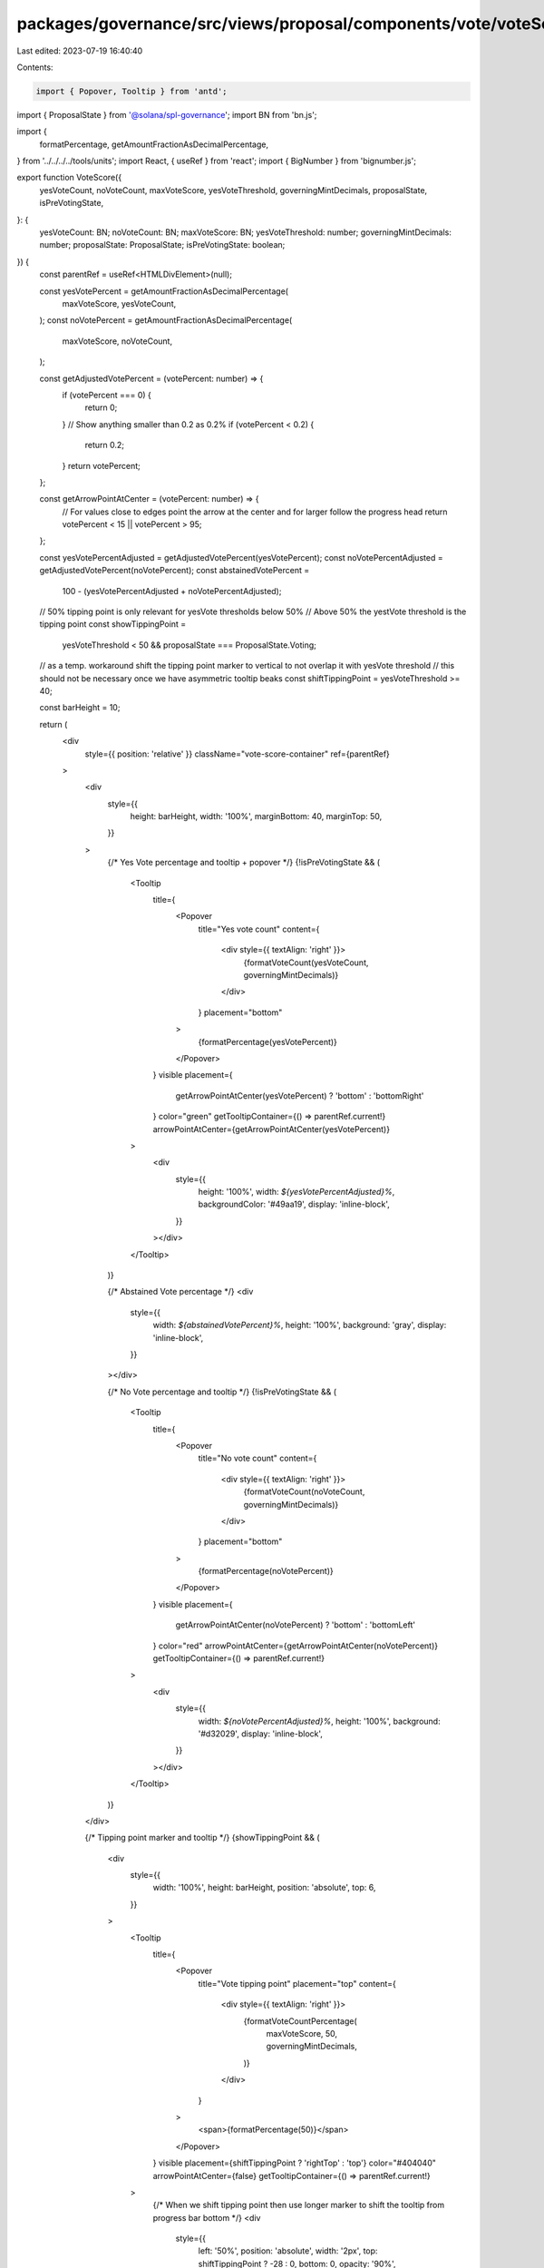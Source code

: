 packages/governance/src/views/proposal/components/vote/voteScore.tsx
====================================================================

Last edited: 2023-07-19 16:40:40

Contents:

.. code-block:: tsx

    import { Popover, Tooltip } from 'antd';

import { ProposalState } from '@solana/spl-governance';
import BN from 'bn.js';

import {
  formatPercentage,
  getAmountFractionAsDecimalPercentage,
} from '../../../../tools/units';
import React, { useRef } from 'react';
import { BigNumber } from 'bignumber.js';

export function VoteScore({
  yesVoteCount,
  noVoteCount,
  maxVoteScore,
  yesVoteThreshold,
  governingMintDecimals,
  proposalState,
  isPreVotingState,
}: {
  yesVoteCount: BN;
  noVoteCount: BN;
  maxVoteScore: BN;
  yesVoteThreshold: number;
  governingMintDecimals: number;
  proposalState: ProposalState;
  isPreVotingState: boolean;
}) {
  const parentRef = useRef<HTMLDivElement>(null);

  const yesVotePercent = getAmountFractionAsDecimalPercentage(
    maxVoteScore,
    yesVoteCount,
  );
  const noVotePercent = getAmountFractionAsDecimalPercentage(
    maxVoteScore,
    noVoteCount,
  );

  const getAdjustedVotePercent = (votePercent: number) => {
    if (votePercent === 0) {
      return 0;
    }
    // Show anything smaller than 0.2 as 0.2%
    if (votePercent < 0.2) {
      return 0.2;
    }
    return votePercent;
  };

  const getArrowPointAtCenter = (votePercent: number) => {
    // For values close to edges point the arrow at the center and for larger follow the progress head
    return votePercent < 15 || votePercent > 95;
  };

  const yesVotePercentAdjusted = getAdjustedVotePercent(yesVotePercent);
  const noVotePercentAdjusted = getAdjustedVotePercent(noVotePercent);
  const abstainedVotePercent =
    100 - (yesVotePercentAdjusted + noVotePercentAdjusted);

  // 50% tipping point is only relevant for yesVote thresholds below 50%
  // Above 50% the yestVote threshold is the tipping point
  const showTippingPoint =
    yesVoteThreshold < 50 && proposalState === ProposalState.Voting;

  // as a temp. workaround shift the tipping point marker to vertical to not overlap it with yesVote threshold
  // this should not be necessary once we have asymmetric tooltip beaks
  const shiftTippingPoint = yesVoteThreshold >= 40;

  const barHeight = 10;

  return (
    <div
      style={{ position: 'relative' }}
      className="vote-score-container"
      ref={parentRef}
    >
      <div
        style={{
          height: barHeight,
          width: '100%',
          marginBottom: 40,
          marginTop: 50,
        }}
      >
        {/* Yes Vote percentage and tooltip + popover */}
        {!isPreVotingState && (
          <Tooltip
            title={
              <Popover
                title="Yes vote count"
                content={
                  <div style={{ textAlign: 'right' }}>
                    {formatVoteCount(yesVoteCount, governingMintDecimals)}
                  </div>
                }
                placement="bottom"
              >
                {formatPercentage(yesVotePercent)}
              </Popover>
            }
            visible
            placement={
              getArrowPointAtCenter(yesVotePercent) ? 'bottom' : 'bottomRight'
            }
            color="green"
            getTooltipContainer={() => parentRef.current!}
            arrowPointAtCenter={getArrowPointAtCenter(yesVotePercent)}
          >
            <div
              style={{
                height: '100%',
                width: `${yesVotePercentAdjusted}%`,
                backgroundColor: '#49aa19',
                display: 'inline-block',
              }}
            ></div>
          </Tooltip>
        )}

        {/* Abstained Vote percentage */}
        <div
          style={{
            width: `${abstainedVotePercent}%`,
            height: '100%',
            background: 'gray',
            display: 'inline-block',
          }}
        ></div>

        {/* No Vote percentage and tooltip */}
        {!isPreVotingState && (
          <Tooltip
            title={
              <Popover
                title="No vote count"
                content={
                  <div style={{ textAlign: 'right' }}>
                    {formatVoteCount(noVoteCount, governingMintDecimals)}
                  </div>
                }
                placement="bottom"
              >
                {formatPercentage(noVotePercent)}
              </Popover>
            }
            visible
            placement={
              getArrowPointAtCenter(noVotePercent) ? 'bottom' : 'bottomLeft'
            }
            color="red"
            arrowPointAtCenter={getArrowPointAtCenter(noVotePercent)}
            getTooltipContainer={() => parentRef.current!}
          >
            <div
              style={{
                width: `${noVotePercentAdjusted}%`,
                height: '100%',
                background: '#d32029',
                display: 'inline-block',
              }}
            ></div>
          </Tooltip>
        )}
      </div>

      {/* Tipping point marker and tooltip */}
      {showTippingPoint && (
        <div
          style={{
            width: '100%',
            height: barHeight,
            position: 'absolute',
            top: 6,
          }}
        >
          <Tooltip
            title={
              <Popover
                title="Vote tipping point"
                placement="top"
                content={
                  <div style={{ textAlign: 'right' }}>
                    {formatVoteCountPercentage(
                      maxVoteScore,
                      50,
                      governingMintDecimals,
                    )}
                  </div>
                }
              >
                <span>{formatPercentage(50)}</span>
              </Popover>
            }
            visible
            placement={shiftTippingPoint ? 'rightTop' : 'top'}
            color="#404040"
            arrowPointAtCenter={false}
            getTooltipContainer={() => parentRef.current!}
          >
            {/* When we shift tipping point then use longer marker to shift the tooltip from progress bar bottom  */}
            <div
              style={{
                left: '50%',
                position: 'absolute',
                width: '2px',
                top: shiftTippingPoint ? -28 : 0,
                bottom: 0,
                opacity: '90%',
              }}
            ></div>
          </Tooltip>
          <div
            style={{
              left: '50%',
              background: '#404040',
              position: 'absolute',
              width: '2px',
              opacity: '90%',
              top: 0,
              bottom: 0,
            }}
          ></div>
        </div>
      )}
      <div
        style={{
          width: '100%',
          height: barHeight,
          position: 'absolute',
          top: 6,
        }}
      >
        {/* Yes Vote threshold marker and tooltip */}
        <Tooltip
          title={
            <Popover
              title="Yes vote threshold"
              placement="top"
              content={
                <div style={{ textAlign: 'right' }}>
                  {formatVoteCountPercentage(
                    maxVoteScore,
                    yesVoteThreshold,
                    governingMintDecimals,
                  )}
                </div>
              }
            >
              <span>{formatPercentage(yesVoteThreshold)}</span>
            </Popover>
          }
          visible
          placement="top"
          color="#006400"
          arrowPointAtCenter={true}
          getTooltipContainer={() => parentRef.current!}
        >
          <div
            style={{
              left: `${yesVoteThreshold}%`,
              background: '#006400',
              position: 'absolute',
              width: '2px',
              height: barHeight,
              opacity: '90%',
            }}
          ></div>
        </Tooltip>
      </div>
    </div>
  );
}

function formatVoteCountPercentage(
  maxVoteScore: BN,
  percentage: number,
  mintDecimals: number,
) {
  return (
    percentage === 100
      ? new BigNumber(maxVoteScore.toString()).shiftedBy(-mintDecimals)
      : new BigNumber(maxVoteScore.toString())
        .multipliedBy(percentage)
        .shiftedBy(-(mintDecimals + 2))
  ).toFormat();
}

function formatVoteCount(voteCount: BN, mintDecimals: number) {
  return new BigNumber(voteCount.toString())
    .shiftedBy(-mintDecimals)
    .toFormat();
}


